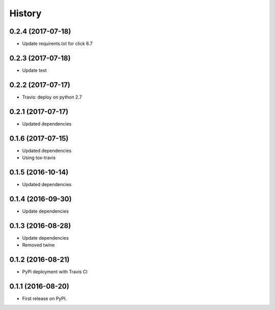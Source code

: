 =======
History
=======

0.2.4 (2017-07-18)
------------------

* Update requirents.txt for click 6.7


0.2.3 (2017-07-18)
------------------

* Update test


0.2.2 (2017-07-17)
------------------

* Travis: deploy on python 2.7


0.2.1 (2017-07-17)
------------------

* Updated dependencies


0.1.6 (2017-07-15)
------------------

* Updated dependencies

* Using tox-travis


0.1.5 (2016-10-14)
------------------

* Updated dependencies


0.1.4 (2016-09-30)
------------------

* Update dependencies


0.1.3 (2016-08-28)
------------------

* Update dependencies
* Removed twine


0.1.2 (2016-08-21)
------------------

* PyPi deployment with Travis CI


0.1.1 (2016-08-20)
------------------

* First release on PyPI.

